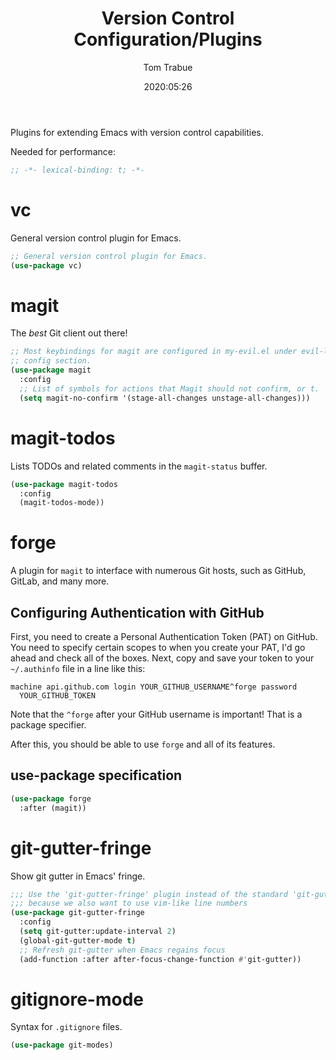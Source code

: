 #+title:  Version Control Configuration/Plugins
#+author: Tom Trabue
#+email:  tom.trabue@gmail.com
#+date:   2020:05:26

Plugins for extending Emacs with version control capabilities.

Needed for performance:
#+begin_src emacs-lisp :tangle yes
;; -*- lexical-binding: t; -*-

#+end_src

* vc
  General version control plugin for Emacs.

#+begin_src emacs-lisp :tangle yes
  ;; General version control plugin for Emacs.
  (use-package vc)
#+end_src

* magit
  The /best/ Git client out there!

#+begin_src emacs-lisp :tangle yes
  ;; Most keybindings for magit are configured in my-evil.el under evil-leader's
  ;; config section.
  (use-package magit
    :config
    ;; List of symbols for actions that Magit should not confirm, or t.
    (setq magit-no-confirm '(stage-all-changes unstage-all-changes)))
#+end_src

* magit-todos
  Lists TODOs and related comments in the =magit-status= buffer.

#+begin_src emacs-lisp :tangle yes
  (use-package magit-todos
    :config
    (magit-todos-mode))
#+end_src

* forge
  A plugin for =magit= to interface with numerous Git hosts, such as GitHub,
  GitLab, and many more.

** Configuring Authentication with GitHub
  First, you need to create a Personal Authentication Token (PAT) on GitHub. You
  need to specify certain scopes to when you create your PAT, I'd go ahead and
  check all of the boxes.
Next, copy and save your token to your =~/.authinfo= file in
  a line like this:

  =machine api.github.com login YOUR_GITHUB_USERNAME^forge password
  YOUR_GITHUB_TOKEN=

  Note that the =^forge= after your GitHub username is important! That is a
  package specifier.

  After this, you should be able to use =forge= and all of its features.

** use-package specification
#+begin_src emacs-lisp :tangle yes
  (use-package forge
    :after (magit))
#+end_src

* git-gutter-fringe
  Show git gutter in Emacs' fringe.

#+begin_src emacs-lisp :tangle yes
  ;;; Use the 'git-gutter-fringe' plugin instead of the standard 'git-gutter'
  ;;; because we also want to use vim-like line numbers
  (use-package git-gutter-fringe
    :config
    (setq git-gutter:update-interval 2)
    (global-git-gutter-mode t)
    ;; Refresh git-gutter when Emacs regains focus
    (add-function :after after-focus-change-function #'git-gutter))
#+end_src

* gitignore-mode
  Syntax for =.gitignore= files.

#+begin_src emacs-lisp :tangle yes
  (use-package git-modes)
#+end_src

